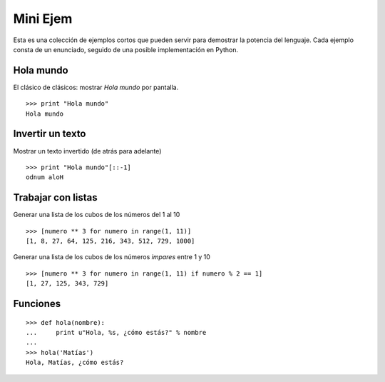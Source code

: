 
Mini Ejem
=========

Esta es una colección de ejemplos cortos que pueden servir para demostrar la potencia del lenguaje. Cada ejemplo consta de un enunciado, seguido de una posible implementación en Python.

Hola mundo
----------

El clásico de clásicos: mostrar *Hola mundo* por pantalla.

::

   >>> print "Hola mundo"
   Hola mundo

Invertir un texto
-----------------

Mostrar un texto invertido (de atrás para adelante)

::

   >>> print "Hola mundo"[::-1]
   odnum aloH

Trabajar con listas
-------------------

Generar una lista de los cubos de los números del 1 al 10

::

   >>> [numero ** 3 for numero in range(1, 11)]
   [1, 8, 27, 64, 125, 216, 343, 512, 729, 1000]

Generar una lista de los cubos de los números *impares* entre 1 y 10

::

   >>> [numero ** 3 for numero in range(1, 11) if numero % 2 == 1]
   [1, 27, 125, 343, 729]

Funciones
---------

::

   >>> def hola(nombre):
   ...     print u"Hola, %s, ¿cómo estás?" % nombre
   ...
   >>> hola('Matías')
   Hola, Matías, ¿cómo estás?

